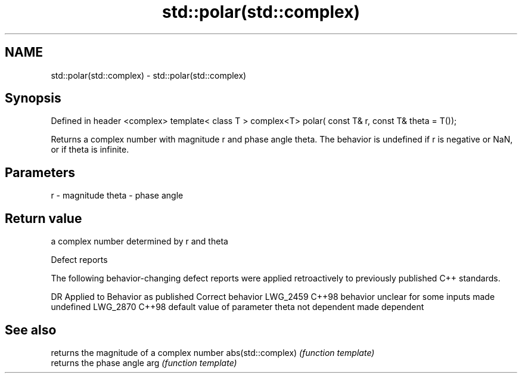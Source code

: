 .TH std::polar(std::complex) 3 "2020.03.24" "http://cppreference.com" "C++ Standard Libary"
.SH NAME
std::polar(std::complex) \- std::polar(std::complex)

.SH Synopsis

Defined in header <complex>
template< class T >
complex<T> polar( const T& r, const T& theta = T());

Returns a complex number with magnitude r and phase angle theta.
The behavior is undefined if r is negative or NaN, or if theta is infinite.

.SH Parameters


r     - magnitude
theta - phase angle


.SH Return value

a complex number determined by r and theta

Defect reports

The following behavior-changing defect reports were applied retroactively to previously published C++ standards.

DR       Applied to Behavior as published                          Correct behavior
LWG_2459 C++98      behavior unclear for some inputs               made undefined
LWG_2870 C++98      default value of parameter theta not dependent made dependent


.SH See also


                  returns the magnitude of a complex number
abs(std::complex) \fI(function template)\fP
                  returns the phase angle
arg               \fI(function template)\fP




